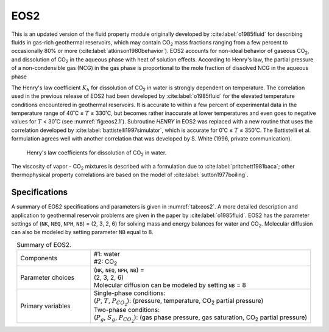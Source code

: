 .. _eos2:

EOS2
====

This is an updated version of the fluid property module originally developed by :cite:label:`o1985fluid` for describing fluids in gas-rich geothermal reservoirs, which may contain CO\ :sub:`2` mass fractions ranging from a few percent to occasionally 80% or more (:cite:label:`atkinson1980behavior`).
EOS2 accounts for non-ideal behavior of gaseous CO\ :sub:`2`, and dissolution of CO\ :sub:`2` in the aqueous phase with heat of solution effects.
According to Henry's law, the partial pressure of a non-condensible gas (NCG) in the gas phase is proportional to the mole fraction of dissolved NCG in the aqueous phase

.. math::
    :label: eq:eos2.1

    P_{NCG} = K_h x_{aq}^{NCG}

The Henry's law coefficient :math:`K_h` for dissolution of CO\ :sub:`2` in water is strongly dependent on temperature.
The correlation used in the previous release of EOS2 had been developed by :cite:label:`o1985fluid` for the elevated temperature conditions encountered in geothermal reservoirs.
It is accurate to within a few percent of experimental data in the temperature range of 40˚C ≤ :math:`T` ≤ 330˚C, but becomes rather inaccurate at lower temperatures and even goes to negative values for :math:`T` < 30˚C (see :numref:`fig:eos2.1`).
Subroutine *HENRY* in EOS2 was replaced with a new routine that uses the correlation developed by :cite:label:`battistelli1997simulator`, which is accurate for 0˚C ≤ :math:`T` ≤ 350˚C.
The Battistelli et al. formulation agrees well with another correlation that was developed by S. White (1996, private communication).

.. figure:: ../figures/figure_eos2_1.png
    :name: fig:eos2.1

    Henry's law coefficients for dissolution of CO\ :sub:`2` in water.

The viscosity of vapor - CO\ :sub:`2` mixtures is described with a formulation due to :cite:label:`pritchett1981baca`; other thermophysical property correlations are based on the model of :cite:label:`sutton1977boiling`.


Specifications
--------------

A summary of EOS2 specifications and parameters is given in :numref:`tab:eos2`.
A more detailed description and application to geothermal reservoir problems are given in the paper by :cite:label:`o1985fluid`.
EOS2 has the parameter settings of (``NK``, ``NEQ``, ``NPH``, ``NB``) = (2, 3, 2, 6) for solving mass and energy balances for water and CO\ :sub:`2`.
Molecular diffusion can also be modeled by setting parameter ``NB`` equal to 8.

.. list-table:: Summary of EOS2.
    :name: tab:eos2
    :widths: 1 3
    :align: center

    *   - Components
        - | #1: water
          | #2: CO\ :sub:`2`
    *   - Parameter choices
        - | (``NK``, ``NEQ``, ``NPH``, ``NB``) =
          | (2, 3, 2, 6)
          | Molecular diffusion can be modeled by setting ``NB`` = 8
    *   - Primary variables
        - | Single-phase conditions:
          | (:math:`P`, :math:`T`, :math:`P_{CO_2}`): (pressure, temperature, CO\ :sub:`2` partial pressure)
          | Two-phase conditions:
          | (:math:`P_g`, :math:`S_g`, :math:`P_{CO_2}`): (gas phase pressure, gas saturation, CO\ :sub:`2` partial pressure)
